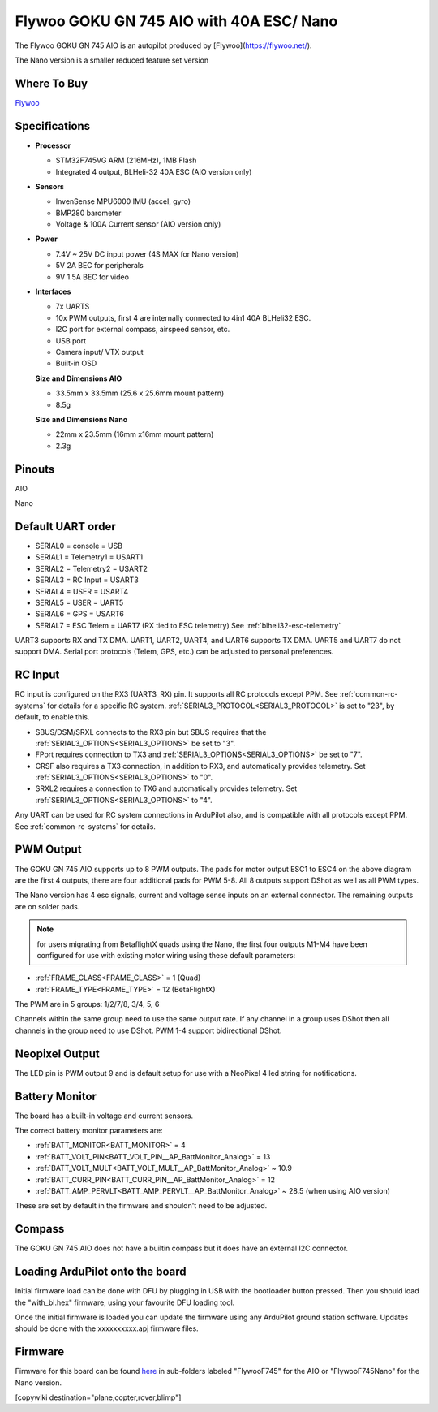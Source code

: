 .. _common-flywoo-f745:

=========================================
Flywoo GOKU GN 745 AIO with 40A ESC/ Nano
=========================================

The Flywoo GOKU GN 745 AIO is an autopilot produced by [Flywoo](https://flywoo.net/).

.. image:: ../../../images/flywooF745AIO.jpg
    :target: ../_images/flywooF745AIO.jpg

The Nano version is a smaller reduced feature set version

.. image:: ../../../images/flywoof745nano.jpg
    :target: ../_images/flywoof745nano.jpg

Where To Buy
============

`Flywoo <https://flywoo.net>`__

Specifications
==============

-  **Processor**

   -  STM32F745VG  ARM (216MHz), 1MB Flash
   -  Integrated 4 output, BLHeli-32 40A ESC (AIO version only)


-  **Sensors**

   -  InvenSense MPU6000 IMU (accel, gyro) 
   -  BMP280 barometer
   -  Voltage & 100A Current sensor (AIO version only)


-  **Power**

   -  7.4V ~ 25V DC input power (4S MAX for Nano version)
   -  5V 2A BEC for peripherals
   -  9V 1.5A BEC for video


-  **Interfaces**

   -  7x UARTS
   -  10x PWM outputs, first 4 are internally connected to 4in1 40A BLHeli32 ESC.
   -  I2C port for external compass, airspeed sensor, etc.
   -  USB port
   -  Camera input/ VTX output
   -  Built-in OSD


   **Size and Dimensions AIO**

   - 33.5mm x 33.5mm (25.6 x 25.6mm mount pattern)
   - 8.5g

   **Size and Dimensions Nano**
   
   - 22mm x 23.5mm (16mm x16mm mount pattern)
   - 2.3g

Pinouts
=======
AIO

.. image:: ../../../images/flywoo-f745AIO-wiring.jpg
    :target: ../_images/flywoo-f745AIO-wiring.jpg

Nano

.. image:: ../../../images/GOKUGN745AIO-nano_Pinout.jpg
    :target: ../_images/GOKUGN745AIO-nano_Pinout.jpg
    
Default UART order
==================

- SERIAL0 = console = USB
- SERIAL1 = Telemetry1 = USART1 
- SERIAL2 = Telemetry2 = USART2
- SERIAL3 = RC Input = USART3 
- SERIAL4 = USER = USART4
- SERIAL5 = USER = UART5
- SERIAL6 = GPS = USART6
- SERIAL7 = ESC Telem = UART7 (RX tied to ESC telemetry) See :ref:`blheli32-esc-telemetry`

UART3 supports RX and TX DMA. UART1, UART2, UART4, and UART6 supports TX DMA. UART5 and UART7 do not support DMA. Serial port protocols (Telem, GPS, etc.) can be adjusted to personal preferences.

RC Input
========

RC input is configured on the RX3 (UART3_RX) pin. It supports all RC protocols except PPM. See :ref:`common-rc-systems` for details for a specific RC system. :ref:`SERIAL3_PROTOCOL<SERIAL3_PROTOCOL>` is set to "23", by default, to enable this.

- SBUS/DSM/SRXL connects to the RX3 pin but SBUS requires that the :ref:`SERIAL3_OPTIONS<SERIAL3_OPTIONS>` be set to "3".

- FPort requires connection to TX3 and :ref:`SERIAL3_OPTIONS<SERIAL3_OPTIONS>` be set to "7".

- CRSF also requires a TX3 connection, in addition to RX3, and automatically provides telemetry. Set :ref:`SERIAL3_OPTIONS<SERIAL3_OPTIONS>` to "0".

- SRXL2 requires a connection to TX6 and automatically provides telemetry.  Set :ref:`SERIAL3_OPTIONS<SERIAL3_OPTIONS>` to "4".

Any UART can be used for RC system connections in ArduPilot also, and is compatible with all protocols except PPM. See :ref:`common-rc-systems` for details.

PWM Output
==========

The GOKU GN 745 AIO supports up to 8 PWM outputs. The pads for motor output ESC1 to ESC4 on the above diagram are the first 4 outputs, there are four additional pads for PWM 5-8. All 8 outputs support DShot as well as all PWM types.

The Nano version has 4 esc signals, current and voltage sense inputs on an external connector. The remaining outputs are on solder pads.

.. note:: for users migrating from BetaflightX quads using the Nano, the first four outputs M1-M4 have been configured for use with existing motor wiring using these default parameters:

- :ref:`FRAME_CLASS<FRAME_CLASS>` = 1 (Quad)
- :ref:`FRAME_TYPE<FRAME_TYPE>` = 12 (BetaFlightX) 


The PWM are in 5 groups: 1/2/7/8, 3/4, 5, 6

Channels within the same group need to use the same output rate. If
any channel in a group uses DShot then all channels in the group need
to use DShot. PWM 1-4 support bidirectional DShot.

Neopixel Output
===============

The LED pin is PWM output 9 and is default setup for use with a NeoPixel 4 led string for notifications.

Battery Monitor
===============

The board has a built-in voltage and current sensors.

The correct battery monitor parameters are:

-    :ref:`BATT_MONITOR<BATT_MONITOR>` =  4
-    :ref:`BATT_VOLT_PIN<BATT_VOLT_PIN__AP_BattMonitor_Analog>` = 13
-    :ref:`BATT_VOLT_MULT<BATT_VOLT_MULT__AP_BattMonitor_Analog>` ~ 10.9
-    :ref:`BATT_CURR_PIN<BATT_CURR_PIN__AP_BattMonitor_Analog>` = 12
-    :ref:`BATT_AMP_PERVLT<BATT_AMP_PERVLT__AP_BattMonitor_Analog>` ~ 28.5 (when using AIO version)

These are set by default in the firmware and shouldn't need to be adjusted.

Compass
=======

The GOKU GN 745 AIO does not have a builtin compass but it does have an external I2C connector.

Loading ArduPilot onto the board
================================

Initial firmware load can be done with DFU by plugging in USB with the
bootloader button pressed. Then you should load the "with_bl.hex"
firmware, using your favourite DFU loading tool.

Once the initial firmware is loaded you can update the firmware using
any ArduPilot ground station software. Updates should be done with the xxxxxxxxxx.apj firmware files.

Firmware
========

Firmware for this board can be found `here <https://firmware.ardupilot.org>`_ in  sub-folders labeled
"FlywooF745" for the AIO or "FlywooF745Nano" for the Nano version.

[copywiki destination="plane,copter,rover,blimp"]
